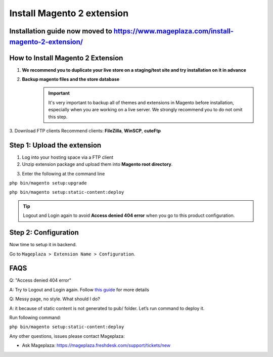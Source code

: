 ====================================
Install Magento 2 extension
====================================

Installation guide now moved to https://www.mageplaza.com/install-magento-2-extension/
--------------------------------------------------------------------------------------------------------

How to Install Magento 2 Extension
-------------------------------------------------------------

1. **We recommend you to duplicate your live store on a staging/test site and try installation on it in advance**
2. **Backup magento files and the store database**
	.. important::
		It's very important to backup all of themes and extensions in Magento before installation, especially when you are working on a live server. We strongly recommend you to do not omit this step.
3. Download FTP clients
Recommend clients: **FileZilla**, **WinSCP**, **cuteFtp**



Step 1: Upload the extension
------------------------------------------------------------


1. Log into your hosting space via a FTP client

2. Unzip extension package and upload them into **Magento root directory**.

.. image:: https://cdn.mageplaza.com/media/general/0sGASN0.png


3. Enter the following at the command line

``php bin/magento setup:upgrade``

``php bin/magento setup:static-content:deploy``

.. tip::
	Logout and Login again to avoid **Access denied 404 error** when you go to this product configuration.


Step 2: Configuration
---------------------------------
Now time to setup it in backend.

Go to ``Mageplaza > Extension Name > Configuration``.



FAQS
-----------

Q: "Access denied 404 error"

A: Try to Logout and Login again.  Follow `this guide`_ for more details

Q: Messy page, no style. What should I do?

A: it because of static content is not generated to pub/ folder. Let’s run command to deploy it.

Run following command:

``php bin/magento setup:static-content:deploy``


Any other questions, issues please contact Mageplaza:

- Ask Mageplaza: https://mageplaza.freshdesk.com/support/tickets/new


.. _this guide: https://www.mageplaza.com/kb/magento-2-404-page-not-found.html
.. _this screenshot: https://cdn.mageplaza.com/media/general/DDPNRcD.png


